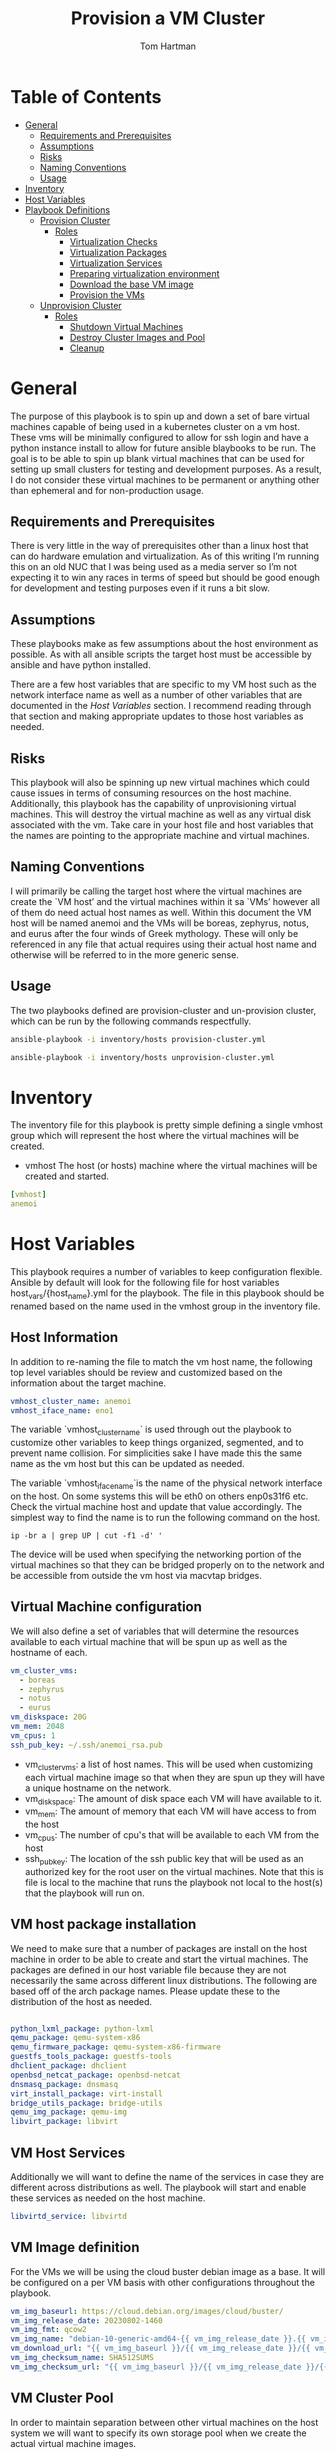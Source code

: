 :PROPERTIES:
:TOC:      :include all :depth 5
:END:
#+TITLE: Provision a VM Cluster
#+AUTHOR: Tom Hartman
#+STARTUP: overview

* Table of Contents
:PROPERTIES:
:TOC: :include all :ignore this
:END:
:CONTENTS:
- [[#general][General]]
  - [[#requirements-and-prerequisites][Requirements and Prerequisites]]
  - [[#assumptions][Assumptions]]
  - [[#risks][Risks]]
  - [[#naming-conventions][Naming Conventions]]
  - [[#usage][Usage]]
- [[#inventory][Inventory]]
- [[#host-variables][Host Variables]]
- [[#playbook-definitions][Playbook Definitions]]
  - [[#provision-cluster][Provision Cluster]]
    - [[#roles][Roles]]
      - [[#virtualization-checks][Virtualization Checks]]
      - [[#virtualization-packages][Virtualization Packages]]
      - [[#virtualization-services][Virtualization Services]]
      - [[#preparing-virtualization-environment][Preparing virtualization environment]]
      - [[#download-the-base-vm-image][Download the base VM image]]
      - [[#provision-the-vms][Provision the VMs]]
  - [[#unprovision-cluster][Unprovision Cluster]]
    - [[#roles][Roles]]
      - [[#shutdown-virtual-machines][Shutdown Virtual Machines]]
      - [[#destroy-cluster-images-and-pool][Destroy Cluster Images and Pool]]
      - [[#cleanup][Cleanup]]
:END:

* General

The purpose of this playbook is to spin up and down a set of bare virtual machines capable of being used in a kubernetes cluster on a vm host. These vms will be minimally configured to allow for ssh login and have a python instance install to allow for future ansible blaybooks to be run. The goal is to be able to spin up blank virtual machines that can be used for setting up small clusters for testing and development purposes. As a result, I do not consider these virtual machines to be permanent or anything other than ephemeral and for non-production usage.

** Requirements and Prerequisites
There is very little in the way of prerequisites other than a linux host that can do hardware emulation and virtualization. As of this writing I’m running this on an old NUC that I was being used as a media server so I’m not expecting it to win any races in terms of speed but should be good enough for development and testing purposes even if it runs a bit slow.

** Assumptions

These playbooks make as few assumptions about the host environment as possible. As with all ansible scripts the target host must be accessible by ansible and have python installed.

There are a few host variables that are specific to my VM host such as the network interface name as well as a number of other variables that are documented in the [[*Host Variables][Host Variables]] section. I recommend reading through that section and making appropriate updates to those host variables as needed.

** Risks

This playbook will also be spinning up new virtual machines which could cause issues in terms of consuming resources on the host machine. Additionally, this playbook has the capability of unprovisioning virtual machines. This will destroy the virtual machine as well as any virtual disk associated with the vm. Take care in your host file and host variables that the names are pointing to the appropriate machine and virtual machines.

** Naming Conventions
I will primarily be calling the target host where the virtual machines are create the `VM host’ and the virtual machines within it sa `VMs’ however all of them do need actual host names as well. Within this document the VM host will be named anemoi and the VMs will be boreas, zephyrus, notus, and eurus after the four winds of Greek mythology. These will only be referenced in any file that actual requires using their actual host name and otherwise will be referred to in the more generic sense.

** Usage

The two playbooks defined are provision-cluster and un-provision cluster, which can be run by the following commands respectfully.

#+begin_src sh
ansible-playbook -i inventory/hosts provision-cluster.yml
#+end_src

#+begin_src sh
ansible-playbook -i inventory/hosts unprovision-cluster.yml
#+end_src

* Inventory

The inventory file for this playbook is pretty simple defining a single vmhost group which will represent the host where the virtual machines will be created.

- vmhost
  The host (or hosts) machine where the virtual machines will be created and started.

#+begin_src yaml :tangle inventory/hosts.ini
[vmhost]
anemoi
#+end_src

* Host Variables

This playbook requires a number of variables to keep configuration flexible.  Ansible by default will look for the following file for host variables host_vars/{host_name}.yml for the playbook. The file in this playbook should be renamed based on the name used in the vmhost group in the inventory file.

** Host Information
In addition to re-naming the file to match the vm host name, the following top level variables should be review and customized based on the information about the target machine.

#+begin_src yaml :tangle host_vars/anemoi.yml
vmhost_cluster_name: anemoi
vmhost_iface_name: eno1
#+end_src

The variable `vmhost_cluster_name` is used through out the playbook to customize other variables to keep things organized, segmented, and to prevent name collision. For simplicities sake I have made this the same name as the vm host but this can be updated as needed.

The variable `vmhost_iface_name`is the name of the physical network interface on the host. On some systems this will be eth0 on others enp0s31f6 etc. Check the virtual machine host and update that value accordingly. The simplest way to find the name is to run the following command on the host.

#+begin_src shell
ip -br a | grep UP | cut -f1 -d' '
#+end_src

The device will be used when specifying the networking portion of the virtual machines so that they can be bridged properly on to the network and be accessible from outside the vm host via macvtap bridges.

** Virtual Machine configuration
We will also define a set of variables that will determine the resources available to each virtual machine that will be spun up as well as the hostname of each.

#+begin_src yaml :tangle host_vars/anemoi.yml
vm_cluster_vms:
  - boreas
  - zephyrus
  - notus
  - eurus
vm_diskspace: 20G
vm_mem: 2048
vm_cpus: 1
ssh_pub_key: ~/.ssh/anemoi_rsa.pub
#+end_src

- vm_cluster_vms: a list of host names. This will be used when customizing each virtual machine image so that when they are spun up they will have a unique hostname on the network.
- vm_diskspace: The amount of disk space each VM will have available to it.
- vm_mem: The amount of memory that each VM will have access to from the host
- vm_cpus: The number of cpu's that will be available to each VM from the host
- ssh_pub_key: The location of the ssh public key that will be used as an authorized key for the root user on the virtual machines. Note that this is file is local to the machine that runs the playbook not local to the host(s) that the playbook will run on.

** VM host package installation

We need to make sure that a number of packages are install on the host machine in order to be able to create and start the virtual machines. The packages are defined in our host variable file because they are not necessarily the same across different linux distributions. The following are based off of the arch package names. Please update these to the distribution of the host as needed.

#+begin_src yaml :tangle host_vars/anemoi.yml

python_lxml_package: python-lxml
qemu_package: qemu-system-x86
qemu_firmware_package: qemu-system-x86-firmware
guestfs_tools_package: guestfs-tools
dhclient_package: dhclient
openbsd_netcat_package: openbsd-netcat
dnsmasq_package: dnsmasq
virt_install_package: virt-install
bridge_utils_package: bridge-utils
qemu_img_package: qemu-img
libvirt_package: libvirt
#+end_src

** VM Host Services

Additionally we will want to define the name of the services in case they are different across distributions as well. The playbook will start and enable these services as needed on the host machine.

#+begin_src yaml :tangle host_vars/anemoi.yml
libvirtd_service: libvirtd
#+end_src

** VM Image definition

For the VMs we will be using the cloud buster debian image as a base. It will be configured on a per VM basis with other configurations throughout the playbook.

#+begin_src yaml :tangle host_vars/anemoi.yml
vm_img_baseurl: https://cloud.debian.org/images/cloud/buster/
vm_img_release_date: 20230802-1460
vm_img_fmt: qcow2
vm_img_name: "debian-10-generic-amd64-{{ vm_img_release_date }}.{{ vm_img_fmt }}"
vm_download_url: "{{ vm_img_baseurl }}/{{ vm_img_release_date }}/{{ vm_img_name }}"
vm_img_checksum_name: SHA512SUMS
vm_img_checksum_url: "{{ vm_img_baseurl }}/{{ vm_img_release_date }}/{{ vm_img_checksum_name }}"
#+end_src

** VM Cluster Pool
In order to maintain separation between other virtual machines on the host system we will want to specify its own storage pool when we create the actual virtual machine images.

#+begin_src yaml :tangle host_vars/anemoi.yml
vm_cluster_pool: "{{ vmhost_cluster_name }}-pool"
vm_working_dir: /tmp/vm_imgs/
vm_pool_dir: "/var/lib/libvirt/images/{{ vmhost_cluster_name }}"
#+end_src

The vm_working_dir and vm_pool_dir are directories on the host machine.

* Playbook Definitions

** Provision Cluster

The `provision-cluster.yml' file is the entry point for this playbook and will be used in combination with the action parameter to determine which roles will be run against the host.

We begin with a general playbook definition and setup, providing the name, the hosts to run against as well as indicating that this playbook will be run as the root user `become: true’.

#+begin_src yaml :tangle provision-cluster.yml
---
- name: Provision virtual machines
  hosts: vmhost
  become: true
  roles:
    - role: virtualization-checks
    - role: virtualization-packages
    - role: virtualization-services
    - role: prepare-vm-dirs
    - role: download-vm-image
    - role: provision-vm
#+end_src

*** Roles
**** Virtualization Checks

The `virtualization checks` role will check that the target host(s) is capable of virtualization as a basic sanity check prior to beginning any other tasks or roles within this playbook.

The easiest way to achieve this is to use the `lscpu` utility and check the value of the Virtualization property of the CPU. We are looking for a value of VT-x for Intel chipsets or AMD-V for AMD. Were we to look at this by hand we would run:

#+begin_src sh
LC_ALL=C lscpu | grep Virtualization
#+end_src

We should see something like this as a result:
#+begin_src text
Virtualization:                  VT-x
#+end_src

We set LC_ALL=C to turn off any internationalization locales on the target system so that the results will come back in english (as the default) before we pass that to grep. I believe these days the C locale is really just POSIX but out of habit I still use C. The task to perform the check is as follows.

#+begin_src yaml :tangle roles/virtualization-checks/tasks/main.yml
---

- name: Verify virtualization capabilities of the host
  shell:
    cmd: |-
      LC_ALL=C lscpu | grep Virtualization: | sed -e 's/^.*Virtualization:\s*\(.*\)\s*$/\1/'
  register: ret
  failed_when: ret.stdout != 'VT-x' and ret.stdout != 'AMD-V'
#+end_src

**** Virtualization Packages

We will need the following packages to be installed on the VM host in order to setup the various VMs. We will use the generic package task action and rely on the host_vars defined in [[*Host Variables][Host Variables]]. If the name of the values in different package names for you OS please update before running this task.

#+begin_src yaml :tangle roles/virtualization-packages/tasks/main.yml
---

- name: Verify installation of virtualization packages
  package:
    name:
      - "{{ python_lxml_package }}"
      - "{{ qemu_package }}"
      - "{{ qemu_firmware_package }}"
      - "{{ dhclient_package }}"
      - "{{ openbsd_netcat_package }}"
      - "{{ dnsmasq_package }}"
      - "{{ virt_install_package }}"
      - "{{ bridge_utils_package }}"
      - "{{ qemu_img_package }}"
      - "{{ libvirt_package }}"
      - "{{ guestfs_tools_package }}"
    state: present

#+end_src

**** Virtualization Services

We will also need to make sure that the libvirtd service has been started. Again we will be using the generic service package.

#+begin_src yaml :tangle roles/virtualization-services/tasks/main.yml
---

- name: Start the libvirtd service
  service:
    name: "{{ libvirtd_service }}"
    state: started
    enabled: true
#+end_src

**** Preparing virtualization environment
Before we can create the VMs we have some libvirt setup to do. Specifically we need to create a volume pool where the vm disk images will live in as well as define a network for the cluster to use. This is done so that spinning down the virtual machines can be done in a clean manner without cluttering the qemu:///system space with entries in the default pool and default network. When the vms are ready to come down we can destroy the volume pool as well as the network without impacting any other virtual machines that may live on the host.

Start by creating the directory where the virtual machine disk volumes will reside, using the vm_pool_dir variable defined in the host_args. This defaults to /var/lib/libvirt/images/{{ cluster_name }} but can be configured as needed.

#+begin_src yaml :tangle roles/prepare-vm-dirs/tasks/main.yml
---

- name: Create the cluster volume pool directory
  file:
    path: "{{ vm_pool_dir }}"
    state: directory
#+end_src

With the location created we can let libvirt know to assoicate the new cluster pool with that folder. Once the pool has been turned on in qemu we can associate disk images as part of the cluster pool. The xml definition of the cluster pool is pretty simple, defining the pool '{{ vm_cluster_pool }} with the directory created in the previous task and set some reasonable permissions on accessing the volumes within the pool. With the new pool defined we can activate it.

#+begin_src yaml :tangle roles/prepare-vm-dirs/tasks/main.yml

- name: Create the cluster volume pool using libvirt
  community.libvirt.virt_pool:
    command: define
    name: "{{ vm_cluster_pool }}"
    xml: |-
      <pool type='dir'>
        <name>{{ vm_cluster_pool }}</name>
        <target>
          <path>{{ vm_pool_dir }}</path>
          <permissions>
            <mode>0755</mode>
            <owner>0</owner>
            <group>0</group>
          </permissions>
        </target>
      </pool>
    state: present

- name: Activate the created pool
  community.libvirt.virt_pool:
    command: start
    name: "{{ vm_cluster_pool }}"
    state: active

#+end_src

With the storage area taken care we move on to prepare the network that the VMs will live on.

**** Download the base VM image

Create a temporary location where we can download the base images before configuring them for use in the cluster.

#+begin_src yaml :tangle roles/download-vm-image/tasks/main.yml
---

- name: Create temporary location for downloading the base image
  file:
    path: "{{ vm_working_dir }}"
    state: directory
#+end_src

Debian stores all of the checksums for the various images in the download folder in a single file which means we will need to download the file and extract the value before downloading the base image. The following tasks will download the file and store it in a variable 'checksums'.

#+begin_src yaml :tangle roles/download-vm-image/tasks/main.yml

- name: Download checksum file
  get_url:
    url: "{{ vm_img_checksum_url }}"
    dest: "{{ vm_working_dir }}"

- name: Extract sha256 checksum for the image we will be downloading
  slurp:
    src: "{{ vm_working_dir }}/{{vm_img_checksum_name }}"
  register: checksums

#+end_src

Download the actual image file and verify it using the sha512 checksum that we stored previously. A little string interpolation magic is required to get the actual value of the checksum out of the variable. The above slurp command stores the contents in base64 encoding which will need to be decoded before running through a regex search.

#+begin_src yaml :tangle roles/download-vm-image/tasks/main.yml
- name: Download the base VM image
  get_url:
    url: "{{ vm_download_url }}"
    dest: "{{ vm_working_dir }}/{{ vm_img_name }}"
    checksum: "sha512:{{ checksums.content | b64decode | regex_search(sha_regex, '\\1') }}"
  vars:
    sha_regex: "(.+)  {{ vm_img_name | string }}"
  register: copy_results

#+end_src

Resize the downloaded image to the size specified in the host variables.

#+begin_src yaml :tangle roles/download-vm-image/tasks/main.yml
- name: Resize the vm image
  command: qemu-img resize "{{ vm_working_dir }}/{{ vm_img_name }}" "{{ vm_diskspace }}"

#+end_src

**** Provision the VMs

The remaining tasks will use the 'vm_cluster_vms' to loop through the desired list of virtual machines names and create identical instances of them on the VM host.

First of is creating the virtual machine image from the base image downloaded in the previous task. To do so we will copy the base image for each vm name into the created pool directory created earlier. Of all of the tasks this one is probably more variables than ansible.

#+begin_src yaml :tangle roles/provision-vm/tasks/main.yml
- name: Copy the base image to the pool
  copy:
    src: "{{ vm_working_dir }}/{{ vm_img_name }}"
    dest: "{{ vm_pool_dir }}/{{ item }}.{{ vm_img_fmt }}"
    remote_src: true
  loop: "{{ vm_cluster_vms }}"

#+end_src

Before we start the vms we need to customize each image's operating system. This can be accomplished through a variety of ways using tools like cloud-init and others but the purpose of this playbook we want a pretty barebones setup. At a minimum we need the virtual machine to have a unique host name and to be accessible via ssh for other playbooks to be used against them and have python installed so ansible can connect and run playbooks against them.

As stated above the task will loop through the virtual machines looking for their specific image, and configure them to use the specified hostname and to inject the correct ssh key as an authorized key.

One key thing to note is the 'ssh-keygen -A' command. In testing I found that I was unable to connect to the virtual machine because it had not generated its own host keys. I think that process is typically done automatically when doing a normal installation, via install sshd or just the installation iso. Cloud images don't come with their own keys (which makes sense) and there is no process otherwise to tell the image that it needs to do so. This probably should be accomplished via some sort of 'run once' style script but for the transient purposes of these VMs it regenerating the host key isn't that big of a problem though it will likely lead to known host ssh errors on reboot.

#+begin_src yaml :tangle roles/provision-vm/tasks/main.yml
- name: Configure the images
  command: |
    virt-customize -a {{ vm_pool_dir }}/{{ vm }}.{{ vm_img_fmt }} \
      --hostname {{ vm }} \
      --ssh-inject 'root:string:{{ lookup('file', '{{ ssh_pub_key }}') }}' \
      --run-command 'ssh-keygen -A;systemctl start sshd' \
      --install python \
      --uninstall cloud-init
  loop: "{{ vm_cluster_vms }}"
  loop_control:
    loop_var: vm
#+end_src

The counterpart to the operating system configuration is the actual virtual machine definition. Here we define the amount of memory provisioned for the virtual machine as well as the number of cpu's and other hardware devices. Again, keeping to the theme of this playbook, we are going for the minimum necessary. There is no graphics drivers or spice integration, these will be headless form that perspective. Libvirt uses xml for its configuration language and so we define a barebones virtual machine template below.

#+begin_src yaml :tangle roles/provision-vm/templates/vm-template.xml
<domain type='kvm'>
  <name>{{ item }}</name>
  <memory unit='MiB'>{{ vm_mem }}</memory>
  <vcpu placement='static'>{{ vm_cpus }}</vcpu>
  <os>
    <type arch='x86_64' machine='pc-q35-5.2'>hvm</type>
    <boot dev='hd'/>
  </os>
  <cpu mode='host-model' check='none'/>
  <devices>
    <emulator>/usr/bin/qemu-system-x86_64</emulator>
    <disk type='file' device='disk'>
      <driver name='qemu' type='qcow2'/>
      <source file='{{ vm_pool_dir }}/{{ item }}.{{ vm_img_fmt }}'/>
      <target dev='vda' bus='virtio'/>
      <address type='pci' domain='0x0000' bus='0x05' slot='0x00' function='0x0'/>
    </disk>
    <interface type='direct'>
      <mac address="12:34:56:78:9a:b{{ idx }}" />
      <source dev="{{ vmhost_iface_name }}" mode="bridge" />
      <model type='virtio' />
      <driver name="vhost" />
    </interface>
    <channel type='unix'>
      <target type='virtio' name='org.qemu.guest_agent.0'/>
      <address type='virtio-serial' controller='0' bus='0' port='1'/>
    </channel>
    <input type='mouse' bus='ps2'/>
    <input type='keyboard' bus='ps2'/>
    <memballoon model='virtio'>
      <address type='pci' domain='0x0000' bus='0x06' slot='0x00' function='0x0'/>
    </memballoon>
    <rng model='virtio'>
      <backend model='random'>/dev/urandom</backend>
      <address type='pci' domain='0x0000' bus='0x07' slot='0x00' function='0x0'/>
    </rng>
    <console type='pty'>
      <source path='/dev/pts/4'/>
      <target port='0'/>
    </console>
  </devices>
</domain>
#+end_src

The network configuration for the virtual machine is setup to use the host's network port as defined in the host variable `vmhost_iface_name' and using macvtap drivers to bridge the vm's network to the hosts network, making it accesible to the host's network at large rather than running the cluster in it's own NAT'd network. This will make it so that the VMs will be accessible within the network and can again have further playbooks applied to them. Because each vm will need its own unique mac address we will use the base of `12:34:56:78:9a:b` followed by the index number of the vm being created to do so.

#+begin_src yaml :tangle roles/provision-vm/tasks/main.yml

- name: Spin up the virtual machines
  community.libvirt.virt:
    command: define
    xml: "{{ lookup('template', 'templates/vm-template.xml') }}"
  loop: "{{ vm_cluster_vms }}"
  loop_control:
    index_var: idx

- name: Start the vm
  community.libvirt.virt:
    state: running
    name: "{{ item }}"
  loop: "{{ vm_cluster_vms }}"
  loop_control:
    index_var: idx

#+end_src


** Unprovision Cluster

The `unprovision-cluster.yml' unsurprisingly will undo all of the work that its counterpart provision-cluster.yml creates. The goal is to get the vm host back to a clean state tearing down any and all aspects of the virtual machines including image pools, vm images and the virtual machines themselves. Needless to say this is a destructive process and all work and data associated with the virtual machines will be erased. Since the goal of this playbook is to create ephemeral virtual machines for testing purposes this should be fine but use and target this playbook at your own risk.

#+begin_src yaml :tangle unprovision-cluster.yml
- name: Unprovision virtual machines
  hosts: vmhost
  become: true
  roles:
    - role: destroy-vms
    - role: destroy-cluster-pool
    - role: cleanup-tmp-workdir
#+end_src

*** Roles
**** Shutdown Virtual Machines
#+begin_src yaml :tangle roles/destroy-vms/tasks/main.yml
---

- name: Get VMs list
  community.libvirt.virt:
    command: list_vms
  register: existing_vms
  changed_when: no

- name: Shutdown the virtual machines if they are still up
  community.libvirt.virt:
    command: destroy
    name: "{{ vm }}"
    state: destroyed
  loop: "{{ existing_vms.list_vms | intersect(vm_cluster_vms) }}"
  loop_control:
    loop_var: vm

- name: Undefine the virtual machine definitions
  community.libvirt.virt:
    command: undefine
    name: "{{ vm }}"
  loop: "{{ existing_vms.list_vms | intersect(vm_cluster_vms) }}"
  loop_control:
    loop_var: vm

#+end_src

**** Destroy Cluster Images and Pool

#+begin_src yaml :tangle roles/destroy-cluster-pool/tasks/main.yml
---

- name: Destroy the cluster pool via libvirt
  community.libvirt.virt_pool:
    command: destroy
    name: "{{ vm_cluster_pool }}"
    state: inactive

- name: Undefine the pool
  community.libvirt.virt_pool:
    command: undefine
    name: "{{ vm_cluster_pool }}"
    state: undefined

#+end_src

**** Cleanup

#+begin_src yaml :tangle roles/cleanup-tmp-workdir/tasks/main.yml
---

- name: Delete the pool storage directory
  file:
    path: "{{ vm_pool_dir }}"
    state: absent

- name: Delete the temporary download directory
  file:
    path: "{{ vm_working_dir }}"
    state: absent
#+end_src
